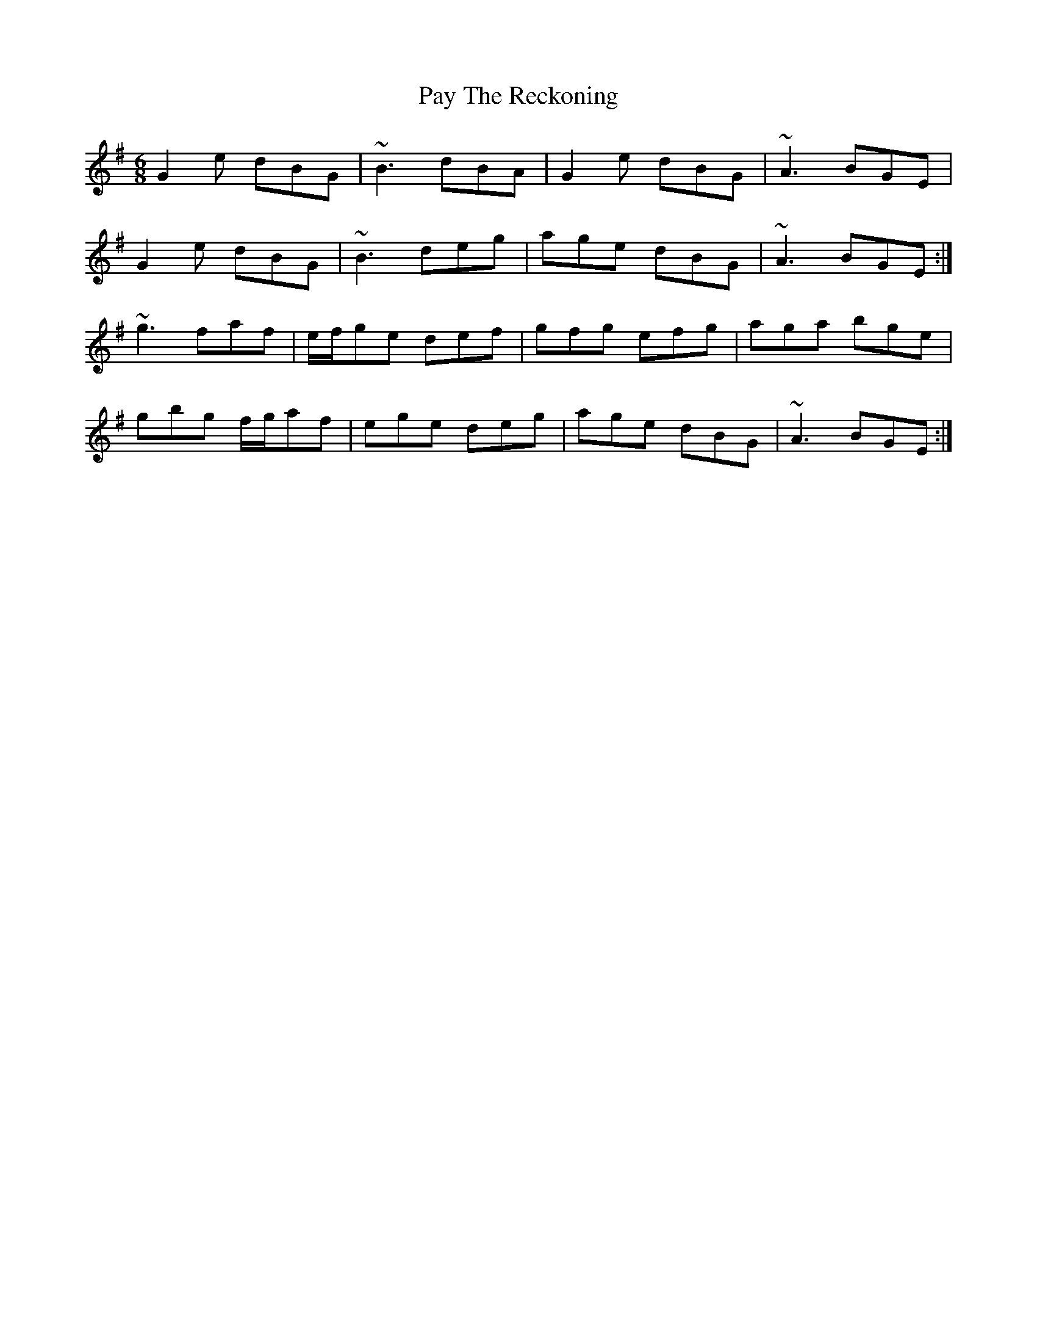 X: 31872
T: Pay The Reckoning
R: jig
M: 6/8
K: Gmajor
G2e dBG|~B3 dBA|G2e dBG|~A3 BGE|
G2e dBG|~B3 deg|age dBG|~A3 BGE:|
~g3 faf|e/f/ge def|gfg efg|aga bge|
gbg f/g/af|ege deg|age dBG|~A3 BGE:|

